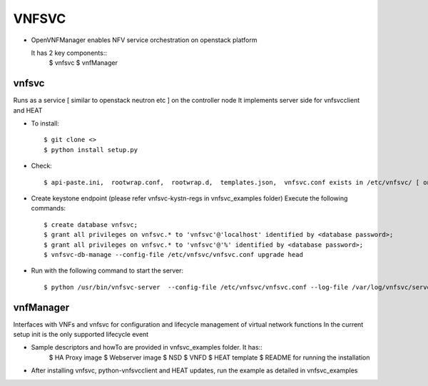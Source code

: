 =======
VNFSVC
=======

* OpenVNFManager enables NFV service orchestration on openstack platform

  It has 2 key components::
    $ vnfsvc 
    $ vnfManager

vnfsvc
-------

Runs as a service [ similar to openstack neutron etc ] on the controller node
It implements server side for vnfsvcclient and HEAT

* To install::

    $ git clone <>
    $ python install setup.py

* Check::

    $ api-paste.ini,  rootwrap.conf,  rootwrap.d,  templates.json,  vnfsvc.conf exists in /etc/vnfsvc/ [ on RedHat Linux/Centos7/Fedora ]

* Create keystone endpoint (please refer vnfsvc-kystn-regs in vnfsvc_examples folder)
  Execute the following commands::

    $ create database vnfsvc;
    $ grant all privileges on vnfsvc.* to 'vnfsvc'@'localhost' identified by <database password>;
    $ grant all privileges on vnfsvc.* to 'vnfsvc'@'%' identified by <database password>;
    $ vnfsvc-db-manage --config-file /etc/vnfsvc/vnfsvc.conf upgrade head

* Run with the following command to start the server::

    $ python /usr/bin/vnfsvc-server  --config-file /etc/vnfsvc/vnfsvc.conf --log-file /var/log/vnfsvc/server.log 

vnfManager
-----------

Interfaces with VNFs and vnfsvc for configuration and lifecycle management of virtual network functions
In the current setup init is the only supported lifecycle event

* Sample descriptors and howTo are provided in vnfsvc_examples folder. It has::
    $ HA Proxy image 
    $ Webserver image
    $ NSD 
    $ VNFD
    $ HEAT template
    $ README for running the installation

* After installing vnfsvc, python-vnfsvcclient and HEAT updates, run the example as detailed in vnfsvc_examples

